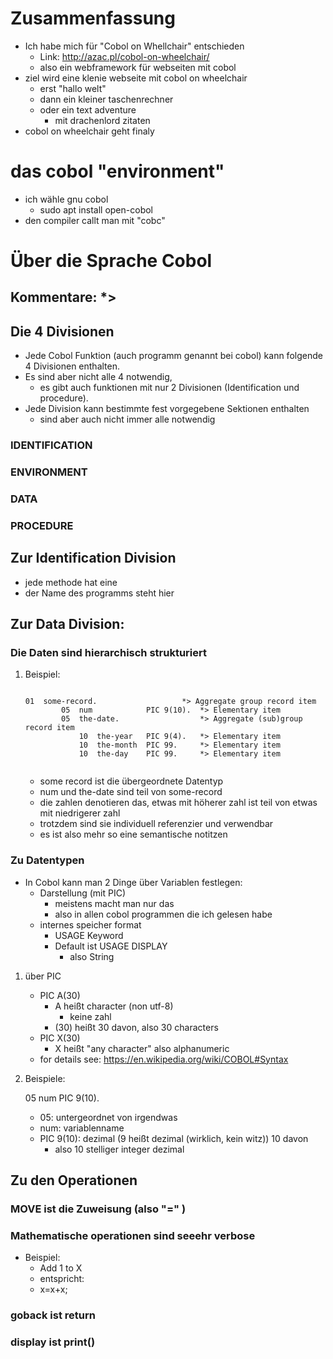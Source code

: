 
* Zusammenfassung
  - Ich habe mich für "Cobol on Whellchair" entschieden
    - Link: http://azac.pl/cobol-on-wheelchair/
    - also ein webframework für webseiten mit cobol
  - ziel wird eine klenie webseite mit cobol on wheelchair
    - erst "hallo welt"
    - dann ein kleiner taschenrechner
    - oder ein text adventure
      - mit drachenlord zitaten
  - cobol on wheelchair geht finaly

* das cobol "environment"
  - ich wähle gnu cobol
    - sudo apt install open-cobol
  - den compiler callt man mit "cobc"


* Über die Sprache Cobol
** Kommentare: *>

** Die 4 Divisionen
    - Jede Cobol Funktion (auch programm genannt bei cobol) kann folgende 4 Divisionen enthalten.
    - Es sind aber nicht alle 4 notwendig,
      - es gibt auch funktionen mit nur 2 Divisionen (Identification und procedure).
    - Jede Division kann bestimmte fest vorgegebene Sektionen enthalten
      - sind aber auch nicht immer alle notwendig

*** IDENTIFICATION
*** ENVIRONMENT
*** DATA
*** PROCEDURE




** Zur Identification Division
   - jede methode hat eine
   - der Name des programms steht hier

** Zur Data Division:


*** Die Daten sind hierarchisch strukturiert
**** Beispiel:
#+BEGIN_EXAMPLE

   01  some-record.                   *> Aggregate group record item
           05  num            PIC 9(10).  *> Elementary item
           05  the-date.                  *> Aggregate (sub)group record item
               10  the-year   PIC 9(4).   *> Elementary item
               10  the-month  PIC 99.     *> Elementary item
               10  the-day    PIC 99.     *> Elementary item

#+END_EXAMPLE

- some record ist die übergeordnete Datentyp
- num und the-date sind teil von some-record
- die zahlen denotieren das, etwas mit höherer zahl ist teil von etwas mit niedrigerer zahl
- trotzdem sind sie individuell referenzier und verwendbar
- es ist also mehr so eine semantische notitzen

*** Zu Datentypen
    - In Cobol kann man 2 Dinge über Variablen festlegen:
      - Darstellung (mit PIC)
        - meistens macht man nur das
        - also in allen cobol programmen die ich gelesen habe
      - internes speicher format
        - USAGE Keyword
        - Default ist USAGE DISPLAY
          - also String

**** über PIC
     - PIC A(30)
       - A heißt character (non utf-8)
         - keine zahl
       - (30) heißt 30 davon, also 30 characters
     - PIC X(30)
       - X heißt "any character" also alphanumeric
     - for details see: https://en.wikipedia.org/wiki/COBOL#Syntax

**** Beispiele:

   05  num            PIC 9(10).

- 05: untergeordnet von irgendwas
- num: variablenname
- PIC 9(10): dezimal (9 heißt dezimal (wirklich, kein witz)) 10 davon
  - also 10 stelliger integer dezimal


** Zu den Operationen
*** MOVE ist die Zuweisung (also "=" )
*** Mathematische operationen sind seeehr verbose
    - Beispiel:
      - Add 1 to X
      - entspricht:
      - x=x+x;
*** goback ist return
*** display ist print()
